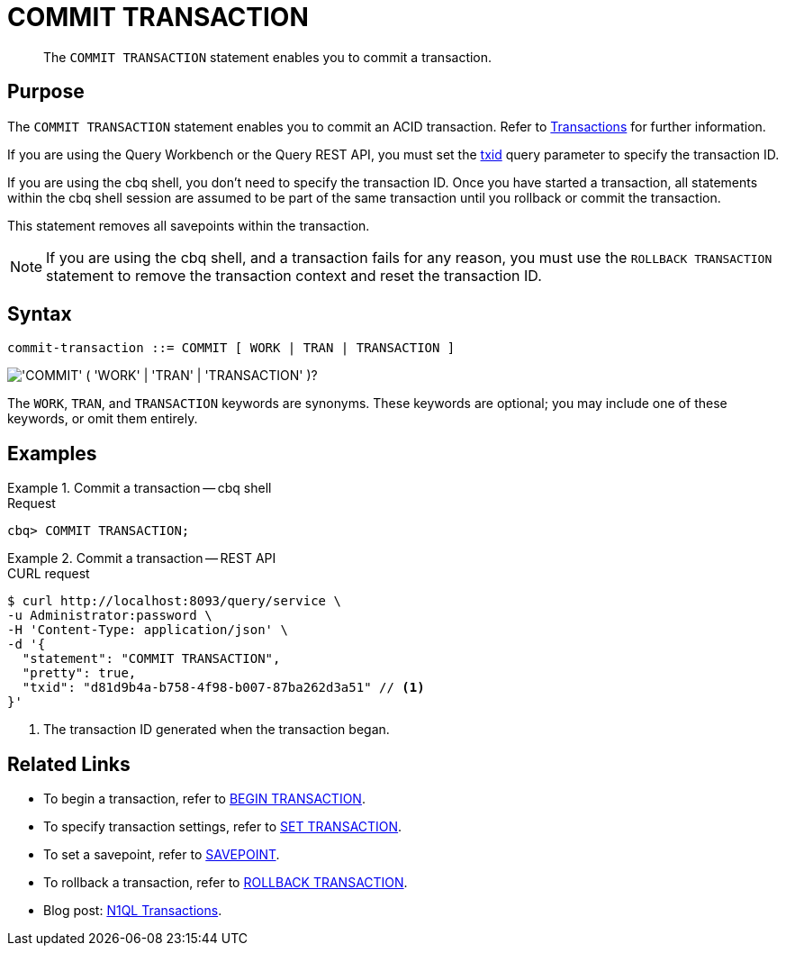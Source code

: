 = COMMIT TRANSACTION
:page-topic-type: concept
:page-status: Couchbase Server 7.0
:imagesdir: ../../assets/images

// Cross-references
:transactions: xref:learn:data/transactions.adoc
:txid: xref:settings:query-settings.adoc#txid

// Related links
:begin-transaction: xref:n1ql-language-reference/begin-transaction.adoc
:set-transaction: xref:n1ql-language-reference/set-transaction.adoc
:savepoint: xref:n1ql-language-reference/savepoint.adoc
:commit-transaction: xref:n1ql-language-reference/commit-transaction.adoc
:rollback-transaction: xref:n1ql-language-reference/rollback-transaction.adoc

[abstract]
The `COMMIT TRANSACTION` statement enables you to commit a transaction.

== Purpose

The `COMMIT TRANSACTION` statement enables you to commit an ACID transaction.
Refer to {transactions}[Transactions] for further information.

If you are using the Query Workbench or the Query REST API, you must set the {txid}[txid] query parameter to specify the transaction ID.

If you are using the cbq shell, you don't need to specify the transaction ID.
Once you have started a transaction, all statements within the cbq shell session are assumed to be part of the same transaction until you rollback or commit the transaction.

This statement removes all savepoints within the transaction.

NOTE: If you are using the cbq shell, and a transaction fails for any reason, you must use the `ROLLBACK TRANSACTION` statement to remove the transaction context and reset the transaction ID.

== Syntax

[subs="normal"]
----
commit-transaction ::= COMMIT [ WORK | TRAN | TRANSACTION ]
----

image::n1ql-language-reference/commit-transaction.png["'COMMIT' ( 'WORK' | 'TRAN' | 'TRANSACTION' )?"]

The `WORK`, `TRAN`, and `TRANSACTION` keywords are synonyms.
These keywords are optional; you may include one of these keywords, or omit them entirely.

== Examples

[[ex-1]]
.Commit a transaction -- cbq shell
====
.Request
[source,console]
----
cbq> COMMIT TRANSACTION;
----
====

[[ex-2]]
.Commit a transaction -- REST API
====
.CURL request
[source,console]
----
$ curl http://localhost:8093/query/service \
-u Administrator:password \
-H 'Content-Type: application/json' \
-d '{
  "statement": "COMMIT TRANSACTION",
  "pretty": true,
  "txid": "d81d9b4a-b758-4f98-b007-87ba262d3a51" // <.>
}'
----

<.> The transaction ID generated when the transaction began.
====

== Related Links

* To begin a transaction, refer to {begin-transaction}[BEGIN TRANSACTION].
* To specify transaction settings, refer to {set-transaction}[SET TRANSACTION].
* To set a savepoint, refer to {savepoint}[SAVEPOINT].
* To rollback a transaction, refer to {rollback-transaction}[ROLLBACK TRANSACTION].
* Blog post: https://blog.couchbase.com/transactions-n1ql-couchbase-distributed-nosql/[N1QL Transactions^].